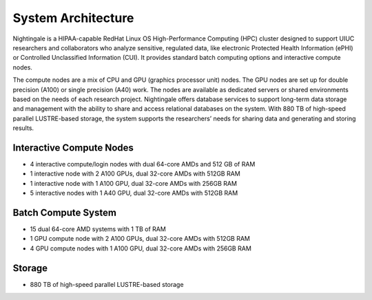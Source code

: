 =====================
System Architecture
=====================

Nightingale is a HIPAA-capable RedHat Linux OS High-Performance Computing (HPC) cluster 
designed to support UIUC researchers and collaborators who analyze 
sensitive, regulated data, like electronic Protected Health Information
(ePHI) or Controlled Unclassified Information (CUI). 
It provides standard batch computing options and interactive
compute nodes. 

The compute nodes are a mix of CPU and GPU (graphics processor unit) nodes. The GPU nodes are  
set up for double precision (A100) or single precision (A40) work.
The nodes are available as dedicated servers or shared
environments based on the needs of each research project. Nightingale
offers database services to support long-term data storage and
management with the ability to share and access relational databases on
the system. With 880 TB of high-speed parallel LUSTRE-based storage, the
system supports the researchers’ needs for sharing data and generating and storing results.

Interactive Compute Nodes
~~~~~~~~~~~~~~~~~~~~~~~~~~~~

-  4 interactive compute/login nodes with dual 64-core AMDs and 512 GB
   of RAM
-  1 interactive node with 2 A100 GPUs, dual 32-core AMDs with 512GB RAM
-  1 interactive node with 1 A100 GPU, dual 32-core AMDs with 256GB RAM
-  5 interactive nodes with 1 A40 GPU, dual 32-core AMDs with 512GB RAM

Batch Compute System
~~~~~~~~~~~~~~~~~~~~~~~~

-  15 dual 64-core AMD systems with 1 TB of RAM
-  1 GPU compute node with 2 A100 GPUs, dual 32-core AMDs with 512GB RAM
-  4 GPU compute nodes with 1 A100 GPU, dual 32-core AMDs with 256GB RAM

Storage
~~~~~~~~~~~~~~~~~~~~~~~~

-  880 TB of high-speed parallel LUSTRE-based storage
